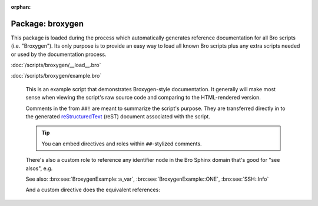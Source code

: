:orphan:

Package: broxygen
=================

This package is loaded during the process which automatically generates
reference documentation for all Bro scripts (i.e. "Broxygen").  Its only
purpose is to provide an easy way to load all known Bro scripts plus any
extra scripts needed or used by the documentation process.

:doc:`/scripts/broxygen/__load__.bro`


:doc:`/scripts/broxygen/example.bro`

   This is an example script that demonstrates Broxygen-style
   documentation.  It generally will make most sense when viewing
   the script's raw source code and comparing to the HTML-rendered
   version.
   
   Comments in the from ``##!`` are meant to summarize the script's
   purpose.  They are transferred directly in to the generated
   `reStructuredText <http://docutils.sourceforge.net/rst.html>`_
   (reST) document associated with the script.
   
   .. tip:: You can embed directives and roles within ``##``-stylized comments.
   
   There's also a custom role to reference any identifier node in
   the Bro Sphinx domain that's good for "see alsos", e.g.
   
   See also: :bro:see:`BroxygenExample::a_var`,
   :bro:see:`BroxygenExample::ONE`, :bro:see:`SSH::Info`
   
   And a custom directive does the equivalent references:
   
   .. bro:see:: BroxygenExample::a_var BroxygenExample::ONE SSH::Info


